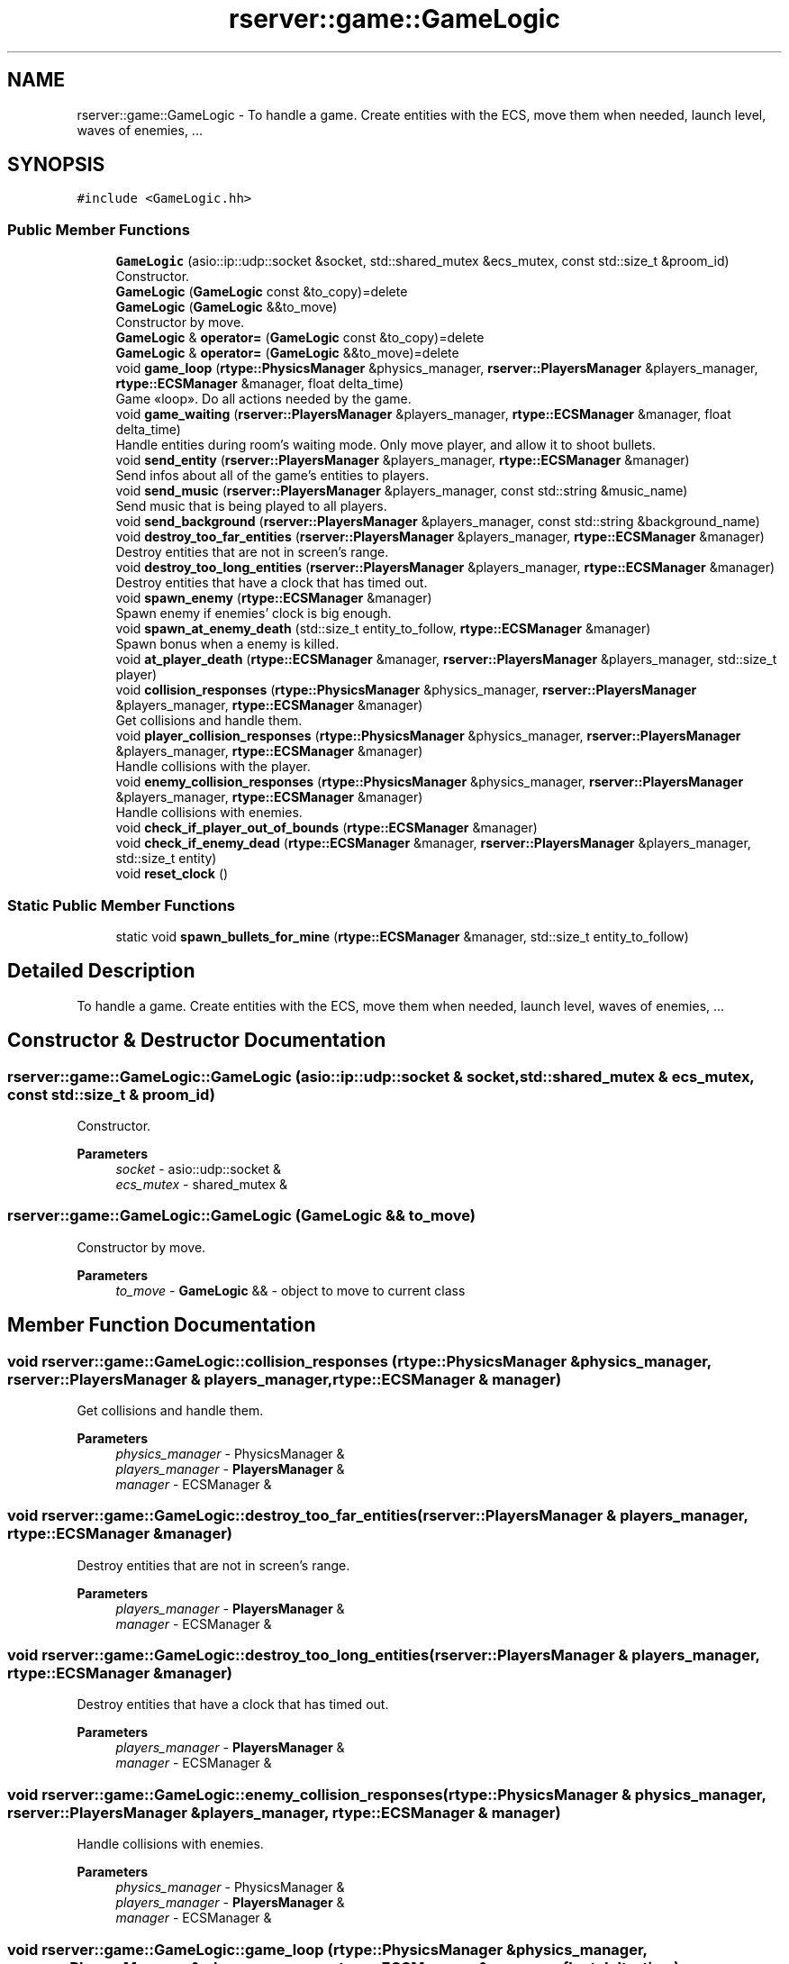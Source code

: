 .TH "rserver::game::GameLogic" 3 "Sun Jan 14 2024" "My Project" \" -*- nroff -*-
.ad l
.nh
.SH NAME
rserver::game::GameLogic \- To handle a game\&. Create entities with the ECS, move them when needed, launch level, waves of enemies, \&.\&.\&.  

.SH SYNOPSIS
.br
.PP
.PP
\fC#include <GameLogic\&.hh>\fP
.SS "Public Member Functions"

.in +1c
.ti -1c
.RI "\fBGameLogic\fP (asio::ip::udp::socket &socket, std::shared_mutex &ecs_mutex, const std::size_t &proom_id)"
.br
.RI "Constructor\&. "
.ti -1c
.RI "\fBGameLogic\fP (\fBGameLogic\fP const &to_copy)=delete"
.br
.ti -1c
.RI "\fBGameLogic\fP (\fBGameLogic\fP &&to_move)"
.br
.RI "Constructor by move\&. "
.ti -1c
.RI "\fBGameLogic\fP & \fBoperator=\fP (\fBGameLogic\fP const &to_copy)=delete"
.br
.ti -1c
.RI "\fBGameLogic\fP & \fBoperator=\fP (\fBGameLogic\fP &&to_move)=delete"
.br
.ti -1c
.RI "void \fBgame_loop\fP (\fBrtype::PhysicsManager\fP &physics_manager, \fBrserver::PlayersManager\fP &players_manager, \fBrtype::ECSManager\fP &manager, float delta_time)"
.br
.RI "Game «loop»\&. Do all actions needed by the game\&. "
.ti -1c
.RI "void \fBgame_waiting\fP (\fBrserver::PlayersManager\fP &players_manager, \fBrtype::ECSManager\fP &manager, float delta_time)"
.br
.RI "Handle entities during room's waiting mode\&. Only move player, and allow it to shoot bullets\&. "
.ti -1c
.RI "void \fBsend_entity\fP (\fBrserver::PlayersManager\fP &players_manager, \fBrtype::ECSManager\fP &manager)"
.br
.RI "Send infos about all of the game's entities to players\&. "
.ti -1c
.RI "void \fBsend_music\fP (\fBrserver::PlayersManager\fP &players_manager, const std::string &music_name)"
.br
.RI "Send music that is being played to all players\&. "
.ti -1c
.RI "void \fBsend_background\fP (\fBrserver::PlayersManager\fP &players_manager, const std::string &background_name)"
.br
.ti -1c
.RI "void \fBdestroy_too_far_entities\fP (\fBrserver::PlayersManager\fP &players_manager, \fBrtype::ECSManager\fP &manager)"
.br
.RI "Destroy entities that are not in screen's range\&. "
.ti -1c
.RI "void \fBdestroy_too_long_entities\fP (\fBrserver::PlayersManager\fP &players_manager, \fBrtype::ECSManager\fP &manager)"
.br
.RI "Destroy entities that have a clock that has timed out\&. "
.ti -1c
.RI "void \fBspawn_enemy\fP (\fBrtype::ECSManager\fP &manager)"
.br
.RI "Spawn enemy if enemies' clock is big enough\&. "
.ti -1c
.RI "void \fBspawn_at_enemy_death\fP (std::size_t entity_to_follow, \fBrtype::ECSManager\fP &manager)"
.br
.RI "Spawn bonus when a enemy is killed\&. "
.ti -1c
.RI "void \fBat_player_death\fP (\fBrtype::ECSManager\fP &manager, \fBrserver::PlayersManager\fP &players_manager, std::size_t player)"
.br
.ti -1c
.RI "void \fBcollision_responses\fP (\fBrtype::PhysicsManager\fP &physics_manager, \fBrserver::PlayersManager\fP &players_manager, \fBrtype::ECSManager\fP &manager)"
.br
.RI "Get collisions and handle them\&. "
.ti -1c
.RI "void \fBplayer_collision_responses\fP (\fBrtype::PhysicsManager\fP &physics_manager, \fBrserver::PlayersManager\fP &players_manager, \fBrtype::ECSManager\fP &manager)"
.br
.RI "Handle collisions with the player\&. "
.ti -1c
.RI "void \fBenemy_collision_responses\fP (\fBrtype::PhysicsManager\fP &physics_manager, \fBrserver::PlayersManager\fP &players_manager, \fBrtype::ECSManager\fP &manager)"
.br
.RI "Handle collisions with enemies\&. "
.ti -1c
.RI "void \fBcheck_if_player_out_of_bounds\fP (\fBrtype::ECSManager\fP &manager)"
.br
.ti -1c
.RI "void \fBcheck_if_enemy_dead\fP (\fBrtype::ECSManager\fP &manager, \fBrserver::PlayersManager\fP &players_manager, std::size_t entity)"
.br
.ti -1c
.RI "void \fBreset_clock\fP ()"
.br
.in -1c
.SS "Static Public Member Functions"

.in +1c
.ti -1c
.RI "static void \fBspawn_bullets_for_mine\fP (\fBrtype::ECSManager\fP &manager, std::size_t entity_to_follow)"
.br
.in -1c
.SH "Detailed Description"
.PP 
To handle a game\&. Create entities with the ECS, move them when needed, launch level, waves of enemies, \&.\&.\&. 
.SH "Constructor & Destructor Documentation"
.PP 
.SS "rserver::game::GameLogic::GameLogic (asio::ip::udp::socket & socket, std::shared_mutex & ecs_mutex, const std::size_t & proom_id)"

.PP
Constructor\&. 
.PP
\fBParameters\fP
.RS 4
\fIsocket\fP - asio::udp::socket & 
.br
\fIecs_mutex\fP - shared_mutex & 
.RE
.PP

.SS "rserver::game::GameLogic::GameLogic (\fBGameLogic\fP && to_move)"

.PP
Constructor by move\&. 
.PP
\fBParameters\fP
.RS 4
\fIto_move\fP - \fBGameLogic\fP && - object to move to current class 
.RE
.PP

.SH "Member Function Documentation"
.PP 
.SS "void rserver::game::GameLogic::collision_responses (\fBrtype::PhysicsManager\fP & physics_manager, \fBrserver::PlayersManager\fP & players_manager, \fBrtype::ECSManager\fP & manager)"

.PP
Get collisions and handle them\&. 
.PP
\fBParameters\fP
.RS 4
\fIphysics_manager\fP - PhysicsManager & 
.br
\fIplayers_manager\fP - \fBPlayersManager\fP & 
.br
\fImanager\fP - ECSManager & 
.RE
.PP

.SS "void rserver::game::GameLogic::destroy_too_far_entities (\fBrserver::PlayersManager\fP & players_manager, \fBrtype::ECSManager\fP & manager)"

.PP
Destroy entities that are not in screen's range\&. 
.PP
\fBParameters\fP
.RS 4
\fIplayers_manager\fP - \fBPlayersManager\fP & 
.br
\fImanager\fP - ECSManager & 
.RE
.PP

.SS "void rserver::game::GameLogic::destroy_too_long_entities (\fBrserver::PlayersManager\fP & players_manager, \fBrtype::ECSManager\fP & manager)"

.PP
Destroy entities that have a clock that has timed out\&. 
.PP
\fBParameters\fP
.RS 4
\fIplayers_manager\fP - \fBPlayersManager\fP & 
.br
\fImanager\fP - ECSManager & 
.RE
.PP

.SS "void rserver::game::GameLogic::enemy_collision_responses (\fBrtype::PhysicsManager\fP & physics_manager, \fBrserver::PlayersManager\fP & players_manager, \fBrtype::ECSManager\fP & manager)"

.PP
Handle collisions with enemies\&. 
.PP
\fBParameters\fP
.RS 4
\fIphysics_manager\fP - PhysicsManager & 
.br
\fIplayers_manager\fP - \fBPlayersManager\fP & 
.br
\fImanager\fP - ECSManager & 
.RE
.PP

.SS "void rserver::game::GameLogic::game_loop (\fBrtype::PhysicsManager\fP & physics_manager, \fBrserver::PlayersManager\fP & players_manager, \fBrtype::ECSManager\fP & manager, float delta_time)"

.PP
Game «loop»\&. Do all actions needed by the game\&. 
.PP
\fBParameters\fP
.RS 4
\fIphysics_manager\fP - PhysicsManager & 
.br
\fIplayers_manager\fP - \fBPlayersManager\fP & 
.br
\fImanager\fP - ECSManager & 
.RE
.PP

.SS "void rserver::game::GameLogic::game_waiting (\fBrserver::PlayersManager\fP & players_manager, \fBrtype::ECSManager\fP & manager, float delta_time)"

.PP
Handle entities during room's waiting mode\&. Only move player, and allow it to shoot bullets\&. 
.PP
\fBParameters\fP
.RS 4
\fIplayers_manager\fP - \fBPlayersManager\fP & 
.br
\fImanager\fP - ECSManager & 
.br
\fIdelta_time\fP - float 
.RE
.PP

.SS "void rserver::game::GameLogic::player_collision_responses (\fBrtype::PhysicsManager\fP & physics_manager, \fBrserver::PlayersManager\fP & players_manager, \fBrtype::ECSManager\fP & manager)"

.PP
Handle collisions with the player\&. 
.PP
\fBParameters\fP
.RS 4
\fIphysics_manager\fP - PhysicsManager & 
.br
\fIplayers_manager\fP - \fBPlayersManager\fP & 
.br
\fImanager\fP - ECSManager & 
.RE
.PP

.SS "void rserver::game::GameLogic::send_entity (\fBrserver::PlayersManager\fP & players_manager, \fBrtype::ECSManager\fP & manager)"

.PP
Send infos about all of the game's entities to players\&. 
.PP
\fBParameters\fP
.RS 4
\fIplayers_manager\fP - \fBPlayersManager\fP & 
.br
\fImanager\fP - ECSManager & 
.RE
.PP

.SS "void rserver::game::GameLogic::send_music (\fBrserver::PlayersManager\fP & players_manager, const std::string & music_name)"

.PP
Send music that is being played to all players\&. 
.PP
\fBParameters\fP
.RS 4
\fIplayers_manager\fP - \fBPlayersManager\fP & 
.br
\fImusic_name\fP - std::string - path to music 
.RE
.PP

.SS "void rserver::game::GameLogic::spawn_at_enemy_death (std::size_t entity_to_follow, \fBrtype::ECSManager\fP & manager)"

.PP
Spawn bonus when a enemy is killed\&. 
.PP
\fBParameters\fP
.RS 4
\fIentity_to_follow\fP - std::size_t - id of entity 
.br
\fImanager\fP - ECSManager & 
.RE
.PP

.SS "void rserver::game::GameLogic::spawn_enemy (\fBrtype::ECSManager\fP & manager)"

.PP
Spawn enemy if enemies' clock is big enough\&. 
.PP
\fBParameters\fP
.RS 4
\fImanager\fP - ECSManager & 
.RE
.PP


.SH "Author"
.PP 
Generated automatically by Doxygen for My Project from the source code\&.
